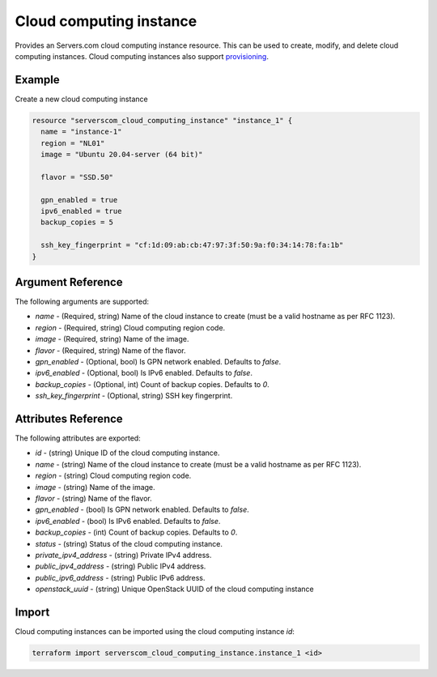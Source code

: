 .. _resource_serverscom_cloud_computing_instance:

Cloud computing instance
========================

Provides an Servers.com cloud computing instance resource. This can be used to create, modify, and delete cloud computing instances. Cloud computing instances also support `provisioning <https://www.terraform.io/docs/provisioners/index.html>`_.

Example
*******

Create a new cloud computing instance

.. sourcecode:: terraform

  resource "serverscom_cloud_computing_instance" "instance_1" {
    name = "instance-1"
    region = "NL01"
    image = "Ubuntu 20.04-server (64 bit)"

    flavor = "SSD.50"

    gpn_enabled = true
    ipv6_enabled = true
    backup_copies = 5

    ssh_key_fingerprint = "cf:1d:09:ab:cb:47:97:3f:50:9a:f0:34:14:78:fa:1b"
  }


Argument Reference
******************

The following arguments are supported:

- `name` - (Required, string) Name of the cloud instance to create (must be a valid hostname as per RFC 1123).
- `region` - (Required, string) Cloud computing region code.
- `image` - (Required, string) Name of the image.
- `flavor` - (Required, string) Name of the flavor.
- `gpn_enabled` - (Optional, bool) Is GPN network enabled. Defaults to `false`.
- `ipv6_enabled` - (Optional, bool) Is IPv6 enabled. Defaults to `false`.
- `backup_copies` - (Optional, int) Count of backup copies. Defaults to `0`.
- `ssh_key_fingerprint` - (Optional, string) SSH key fingerprint.

Attributes Reference
********************

The following attributes are exported:

- `id` - (string) Unique ID of the cloud computing instance.
- `name` - (string) Name of the cloud instance to create (must be a valid hostname as per RFC 1123).
- `region` - (string) Cloud computing region code.
- `image` - (string) Name of the image.
- `flavor` - (string) Name of the flavor.
- `gpn_enabled` - (bool) Is GPN network enabled. Defaults to `false`.
- `ipv6_enabled` - (bool) Is IPv6 enabled. Defaults to `false`.
- `backup_copies` - (int) Count of backup copies. Defaults to `0`.
- `status` - (string) Status of the cloud computing instance.
- `private_ipv4_address` - (string) Private IPv4 address.
- `public_ipv4_address` - (string) Public IPv4 address.
- `public_ipv6_address` - (string) Public IPv6 address.
- `openstack_uuid` - (string) Unique OpenStack UUID of the cloud computing instance

Import
******

Cloud computing instances can be imported using the cloud computing instance `id`:

.. sourcecode:: bash

   terraform import serverscom_cloud_computing_instance.instance_1 <id>

.. vi: textwidth=78
